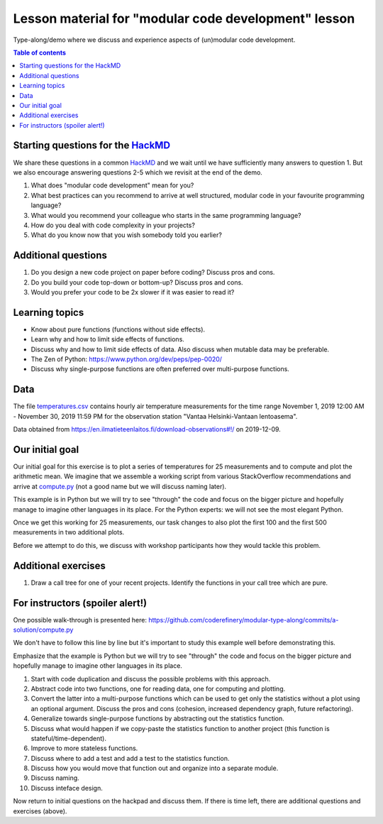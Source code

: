 

Lesson material for "modular code development" lesson
=====================================================

Type-along/demo where we discuss and experience aspects of (un)modular
code development.

.. contents:: Table of contents


Starting questions for the `HackMD <https://hackmd.io>`__
---------------------------------------------------------

We share these questions in a common `HackMD <https://hackmd.io>`__ and we
wait until we have sufficiently many answers to question 1. But we also
encourage answering questions 2-5 which we revisit at the end of the
demo.

1. What does "modular code development" mean for you?
2. What best practices can you recommend to arrive at well structured,
   modular code in your favourite programming language?
3. What would you recommend your colleague who starts in the same
   programming language?
4. How do you deal with code complexity in your projects?
5. What do you know now that you wish somebody told you earlier?


Additional questions
--------------------

1. Do you design a new code project on paper before coding? Discuss pros
   and cons.
2. Do you build your code top-down or bottom-up? Discuss pros and cons.
3. Would you prefer your code to be 2x slower if it was easier to read
   it?


Learning topics
---------------

-  Know about pure functions (functions without side effects).
-  Learn why and how to limit side effects of functions.
-  Discuss why and how to limit side effects of data. Also discuss when
   mutable data may be preferable.
-  The Zen of Python: https://www.python.org/dev/peps/pep-0020/
-  Discuss why single-purpose functions are often preferred over
   multi-purpose functions.


Data
----

The file `temperatures.csv <temperatures.csv>`__ contains hourly air
temperature measurements for the time range November 1, 2019 12:00 AM -
November 30, 2019 11:59 PM for the observation station "Vantaa
Helsinki-Vantaan lentoasema".

Data obtained from
https://en.ilmatieteenlaitos.fi/download-observations#!/ on 2019-12-09.


Our initial goal
----------------

Our initial goal for this exercise is to plot a series of temperatures
for 25 measurements and to compute and plot the arithmetic mean. We
imagine that we assemble a working script from various StackOverflow
recommendations and arrive at `compute.py <compute.py>`__ (not a good
name but we will discuss naming later).

This example is in Python but we will try to see "through" the code and
focus on the bigger picture and hopefully manage to imagine other
languages in its place. For the Python experts: we will not see the most
elegant Python.

Once we get this working for 25 measurements, our task changes to also
plot the first 100 and the first 500 measurements in two additional
plots.

Before we attempt to do this, we discuss with workshop participants how
they would tackle this problem.


Additional exercises
--------------------

1. Draw a call tree for one of your recent projects. Identify the
   functions in your call tree which are pure.


For instructors (spoiler alert!)
--------------------------------

One possible walk-through is presented here:
https://github.com/coderefinery/modular-type-along/commits/a-solution/compute.py

We don't have to follow this line by line but it's important to study
this example well before demonstrating this.

Emphasize that the example is Python but we will try to see "through"
the code and focus on the bigger picture and hopefully manage to imagine
other languages in its place.

1.  Start with code duplication and discuss the possible problems with
    this approach.
2.  Abstract code into two functions, one for reading data, one for
    computing and plotting.
3.  Convert the latter into a multi-purpose functions which can be used
    to get only the statistics without a plot using an optional
    argument. Discuss the pros and cons (cohesion, increased dependency
    graph, future refactoring).
4.  Generalize towards single-purpose functions by abstracting out the
    statistics function.
5.  Discuss what would happen if we copy-paste the statistics function
    to another project (this function is stateful/time-dependent).
6.  Improve to more stateless functions.
7.  Discuss where to add a test and add a test to the statistics
    function.
8.  Discuss how you would move that function out and organize into a
    separate module.
9.  Discuss naming.
10. Discuss inteface design.

Now return to initial questions on the hackpad and discuss them. If
there is time left, there are additional questions and exercises
(above).
